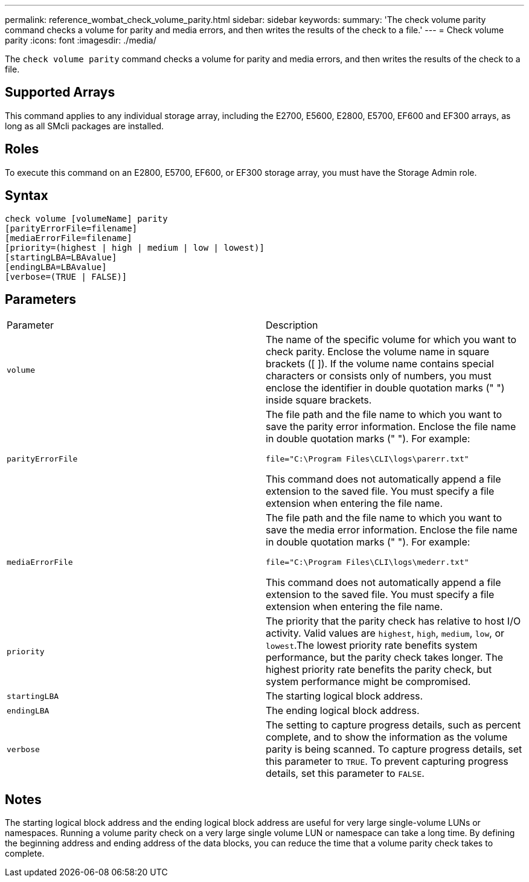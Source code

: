 ---
permalink: reference_wombat_check_volume_parity.html
sidebar: sidebar
keywords: 
summary: 'The check volume parity command checks a volume for parity and media errors, and then writes the results of the check to a file.'
---
= Check volume parity
:icons: font
:imagesdir: ./media/

[.lead]
The `check volume parity` command checks a volume for parity and media errors, and then writes the results of the check to a file.

== Supported Arrays

This command applies to any individual storage array, including the E2700, E5600, E2800, E5700, EF600 and EF300 arrays, as long as all SMcli packages are installed.

== Roles

To execute this command on an E2800, E5700, EF600, or EF300 storage array, you must have the Storage Admin role.

== Syntax

----
check volume [volumeName] parity
[parityErrorFile=filename]
[mediaErrorFile=filename]
[priority=(highest | high | medium | low | lowest)]
[startingLBA=LBAvalue]
[endingLBA=LBAvalue]
[verbose=(TRUE | FALSE)]
----

== Parameters

|===
| Parameter| Description
a|
`volume`
a|
The name of the specific volume for which you want to check parity. Enclose the volume name in square brackets ([ ]). If the volume name contains special characters or consists only of numbers, you must enclose the identifier in double quotation marks (" ") inside square brackets.
a|
`parityErrorFile`
a|
The file path and the file name to which you want to save the parity error information. Enclose the file name in double quotation marks (" "). For example:

`file="C:\Program Files\CLI\logs\parerr.txt"`

This command does not automatically append a file extension to the saved file. You must specify a file extension when entering the file name.

a|
`mediaErrorFile`
a|
The file path and the file name to which you want to save the media error information. Enclose the file name in double quotation marks (" "). For example:

`file="C:\Program Files\CLI\logs\mederr.txt"`

This command does not automatically append a file extension to the saved file. You must specify a file extension when entering the file name.

a|
`priority`
a|
The priority that the parity check has relative to host I/O activity. Valid values are `highest`, `high`, `medium`, `low`, or `lowest`.The lowest priority rate benefits system performance, but the parity check takes longer. The highest priority rate benefits the parity check, but system performance might be compromised.
a|
`startingLBA`
a|
The starting logical block address.
a|
`endingLBA`
a|
The ending logical block address.
a|
`verbose`
a|
The setting to capture progress details, such as percent complete, and to show the information as the volume parity is being scanned. To capture progress details, set this parameter to `TRUE`. To prevent capturing progress details, set this parameter to `FALSE`.
|===

== Notes

The starting logical block address and the ending logical block address are useful for very large single-volume LUNs or namespaces. Running a volume parity check on a very large single volume LUN or namespace can take a long time. By defining the beginning address and ending address of the data blocks, you can reduce the time that a volume parity check takes to complete.
